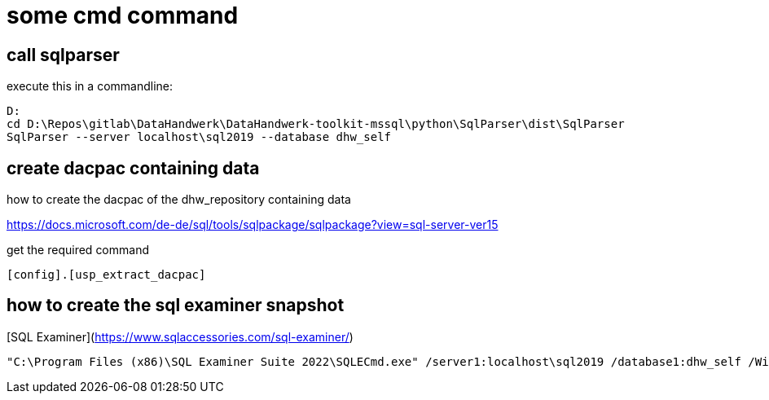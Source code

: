 = some cmd command

== call sqlparser

execute this in a commandline:

....
D:
cd D:\Repos\gitlab\DataHandwerk\DataHandwerk-toolkit-mssql\python\SqlParser\dist\SqlParser
SqlParser --server localhost\sql2019 --database dhw_self
....

== create dacpac containing data

how to create the dacpac of the dhw_repository containing data

https://docs.microsoft.com/de-de/sql/tools/sqlpackage/sqlpackage?view=sql-server-ver15

get the required command

[source,sql]
----
[config].[usp_extract_dacpac]
----

//....
//"C:\Program Files (x86)\Microsoft Visual Studio\2019\Community\Common7\IDE\Extensions\Microsoft\SQLDB\DAC\150\sqlpackage.exe" /TargetFile:"D:\Repos\gitlab\DataHandwerk\DataHandwerk-toolkit-mssql\dhw_dacpac\dhw_self_alltabledata.dacpac" /Action:Extract /SourceServerName:"localhost\sql2019" /SourceDatabaseName:"dhw_self" /p:ExtractAllTableData=TRUE /p:IgnorePermissions=TRUE /p:IgnoreUserLoginMappings=TRUE
//....
//
//24.805 kb, can be reduced to 8.217 kb by including less tables:
//
//....
//"C:\Program Files (x86)\Microsoft Visual Studio\2019\Community\Common7\IDE\Extensions\Microsoft\SQLDB\DAC\150\sqlpackage.exe" /TargetFile:"D:\Repos\gitlab\DataHandwerk\DataHandwerk-toolkit-mssql\dhw_dacpac\dhw_self.dacpac" /Action:Extract /SourceServerName:"ACER-F17\SQL2019" /SourceDatabaseName:"dhw_self" /p:IgnorePermissions=TRUE /p:IgnoreUserLoginMappings=TRUE /p:TableData=[config].[Parameter] /p:TableData=[config].[SsasDatabasename] /p:TableData=[configT].[spt_values] /p:TableData=[property].[external_RepoObjectColumnProperty] /p:TableData=[property].[external_RepoObjectProperty] /p:TableData=[property].[MeasureProperty] /p:TableData=[property].[PropertyName_Measure_T] /p:TableData=[property].[PropertyName_RepoObject_T] /p:TableData=[property].[PropertyName_RepoObjectColumn_T] /p:TableData=[property].[RepoObjectColumnProperty] /p:TableData=[property].[RepoObjectProperty] /p:TableData=[property].[RepoSchemaProperty] /p:TableData=[reference].[additional_Reference] /p:TableData=[reference].[additional_Reference_database_T] /p:TableData=[reference].[additional_Reference_Object_T] /p:TableData=[reference].[additional_Reference_ObjectColumn_T] /p:TableData=[reference].[RepoObject_QueryPlan] /p:TableData=[reference].[RepoObject_reference_T] /p:TableData=[reference].[RepoObject_ReferenceTree] /p:TableData=[reference].[RepoObjectColumn_reference_T] /p:TableData=[reference].[RepoObjectColumnSource_virtual] /p:TableData=[reference].[RepoObjectSource_FirstResultSet] /p:TableData=[reference].[RepoObjectSource_QueryPlan] /p:TableData=[reference].[RepoObjectSource_virtual] /p:TableData=[repo].[ForeignKey_Indexes_union_T] /p:TableData=[repo].[ForeignKey_virtual] /p:TableData=[repo].[Index_ColumList_T] /p:TableData=[repo].[Index_Settings] /p:TableData=[repo].[Index_ssas_T] /p:TableData=[repo].[Index_virtual] /p:TableData=[repo].[IndexColumn_ssas_T] /p:TableData=[repo].[IndexColumn_union_T] /p:TableData=[repo].[IndexColumn_virtual] /p:TableData=[repo].[RepoObject] /p:TableData=[repo].[RepoObject_persistence] /p:TableData=[repo].[RepoObjectColumn] /p:TableData=[repo].[RepoSchema] /p:TableData=[sqlparse].[RepoObject_SqlModules] /p:TableData=[sqlparse].[RepoObject_SqlModules_41_from_T] /p:TableData=[sqlparse].[RepoObject_SqlModules_61_SelectIdentifier_Union_T] /p:TableData=[ssas].[Measures_translation_T] /p:TableData=[ssas].[model_json] /p:TableData=[ssas].[model_json_31_tables_T] /p:TableData=[ssas].[model_json_311_tables_columns_T] /p:TableData=[ssas].[model_json_312_tables_measures_T] /p:TableData=[ssas].[model_json_32_relationships_T] /p:TableData=[ssas].[model_json_33_dataSources_T] /p:TableData=[ssas].[model_json_3411_cultures_translations_model_T] /p:TableData=[ssas].[RepoObjectColumn_translation_T] /p:TableData=[ssis].[Package] /p:TableData=[ssis].[PackageConnection] /p:TableData=[ssis].[PackageFlow] /p:TableData=[ssis].[PackageParameter] /p:TableData=[ssis].[PackageTask] /p:TableData=[ssis].[PackageTask_Dft_Component] /p:TableData=[ssis].[PackageTask_Dft_Component_input] /p:TableData=[ssis].[PackageTask_Dft_Component_input_externalMetadataColumn] /p:TableData=[ssis].[PackageTask_Dft_Component_input_inputColumn] /p:TableData=[ssis].[PackageTask_Dft_Component_output] /p:TableData=[ssis].[PackageTask_Dft_Component_output_externalMetadataColumn] /p:TableData=[ssis].[PackageTask_Dft_Component_output_outputcolumn] /p:TableData=[ssis].[PackageTask_Dft_SrcDest] /p:TableData=[ssis].[PackageTask_Sql_Parameter] /p:TableData=[ssis].[PackageVariable] /p:TableData=[ssis].[Project] /p:TableData=[ssis].[ProjectConnection] /p:TableData=[uspgenerator].[GeneratorUsp] /p:TableData=[uspgenerator].[GeneratorUspParameter] /p:TableData=[uspgenerator].[GeneratorUspStep] /p:TableData=[workflow].[Connection] /p:TableData=[workflow].[ProcedureDependency] /p:TableData=[workflow].[Workflow] /p:TableData=[workflow].[Workflow_ProcedureDependency_T] /p:TableData=[workflow].[Workflow_ProcedureDependency_T_bidirectional_T] /p:TableData=[workflow].[WorkflowStep] /p:TableData=[workflow].[WorkflowStep_Sortorder]
//....

== how to create the sql examiner snapshot

[SQL Examiner](https://www.sqlaccessories.com/sql-examiner/)

....
"C:\Program Files (x86)\SQL Examiner Suite 2022\SQLECmd.exe" /server1:localhost\sql2019 /database1:dhw_self /WinAuth1 /SaveSnapshot:"D:\Repos\gitlab\DataHandwerk\DataHandwerk-toolkit-mssql\sqlexaminer\dhw.%DB1.sesnap" /force
....



////
== sript with data (don't do this, it creates too big files)

....
py -m mssqlscripter -S localhost\sql2019 -d dhw_self --schema-and-data --data-compressions -f "D:\Repos\GitHub\DataHandwerk\DataHandwerk-toolkit-mssql\mssql\script\dhw_self.sql"
....
////

